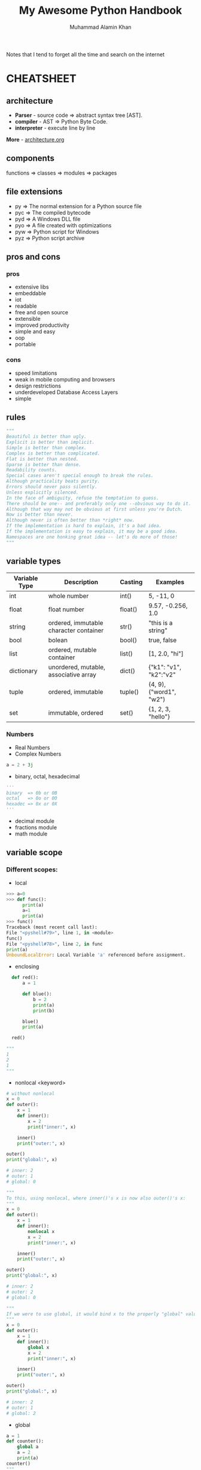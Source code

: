 #+TITLE: My Awesome Python Handbook
#+AUTHOR: Muhammad Alamin Khan
#+EMAIL: alamin.ineedahelp@gmail.com
#+STARTUP: overview indent inlineimages hideblocks
#+DESCRIPTION: Quick Reference for this ever-forgetting mind.

Notes that I tend to forget all the time and search on the internet

* CHEATSHEET
** architecture
[[./images/architecture/001.jpg]]
- *Parser* - source code ⇒ abstract syntax tree [AST].
- *compiler* - AST ⇒ Python Byte Code.
- *interpreter* - execute line by line
*More* - [[./architecture.org][architecture.org]]
** components
functions ⇒ classes ⇒ modules ⇒ packages
** file extensions
- py ⇒ The normal extension for a Python source file
- pyc ⇒ The compiled bytecode
- pyd ⇒ A Windows DLL file
- pyo ⇒ A file created with optimizations
- pyw ⇒ Python script for Windows
- pyz ⇒ Python script archive
** pros and cons
*** pros
- extensive libs
- embeddable
- iot
- readable
- free and open source
- extensible
- improved productivity
- simple and easy
- oop
- portable
*** cons
- speed limitations
- weak in mobile computing and browsers
- design restrictions
- underdeveloped Database Access Layers
- simple
** rules
#+BEGIN_SRC python
"""
Beautiful is better than ugly.
Explicit is better than implicit.
Simple is better than complex.
Complex is better than complicated.
Flat is better than nested.
Sparse is better than dense.
Readability counts.
Special cases aren't special enough to break the rules.
Although practicality beats purity.
Errors should never pass silently.
Unless explicitly silenced.
In the face of ambiguity, refuse the temptation to guess.
There should be one-- and preferably only one --obvious way to do it.
Although that way may not be obvious at first unless you're Dutch.
Now is better than never.
Although never is often better than *right* now.
If the implementation is hard to explain, it's a bad idea.
If the implementation is easy to explain, it may be a good idea.
Namespaces are one honking great idea -- let's do more of those!
"""
#+END_SRC

** variable types
| Variable Type | Description                            | Casting | Examples                |
|---------------+----------------------------------------+---------+-------------------------|
| int           | whole number                           | int()   | 5, -11, 0               |
| float         | float number                           | float() | 9.57, -0.256, 1.0       |
| string        | ordered, immutable character container | str()   | "this is a string"      |
| bool          | bolean                                 | bool()  | true, false             |
| list          | ordered, mutable container             | list()  | [1, 2.0, "hi"]          |
| dictionary    | unordered, mutable, associative array  | dict()  | {"k1": "v1", "k2":"v2"  |
| tuple         | ordered, immutable                     | tuple() | (4, 9), ("word1", "w2") |
| set           | immutable, ordered                     | set()   | {1, 2, 3, "hello"}      |
|---------------+----------------------------------------+---------+-------------------------|
*** Numbers
- Real Numbers
- Complex Numbers
#+BEGIN_SRC python
a = 2 + 3j
#+END_SRC
- binary, octal, hexadecimal
#+BEGIN_SRC python
'''
binary  => 0b or 0B
octal   => 0o or 0O
hexadec => 0x or 0X
'''
#+END_SRC
- decimal module
- fractions module
- math module
** variable scope
*** Different scopes:
[[https://data-flair.training/blogs/wp-content/uploads/Scopes-01.jpg]]
- local
#+BEGIN_SRC python
  >>> a=0
  >>> def func():
        print(a)
        a=1
        print(a)            
  >>> func()
  Traceback (most recent call last):
  File "<pyshell#79>", line 1, in <module>
  func()
  File "<pyshell#78>", line 2, in func
  print(a)
  UnboundLocalError: Local Variable 'a' referenced before assignment.
#+END_SRC
- enclosing
#+BEGIN_SRC python
  def red():
      a = 1
    
      def blue():
          b = 2
          print(a)
          print(b)

      blue()
      print(a)

  red()

"""
1
2
1
"""
#+END_SRC
- nonlocal <keyword>
#+BEGIN_SRC python
  # without nonlocal
  x = 0
  def outer():
      x = 1
      def inner():
          x = 2
          print("inner:", x)

      inner()
      print("outer:", x)

  outer()
  print("global:", x)

  # inner: 2
  # outer: 1
  # global: 0
#+END_SRC
#+BEGIN_SRC python
"""
To this, using nonlocal, where inner()'s x is now also outer()'s x:
"""
x = 0
def outer():
    x = 1
    def inner():
        nonlocal x
        x = 2
        print("inner:", x)

    inner()
    print("outer:", x)

outer()
print("global:", x)

# inner: 2
# outer: 2
# global: 0
#+END_SRC
#+BEGIN_SRC python
"""
If we were to use global, it would bind x to the properly "global" value:
"""
x = 0
def outer():
    x = 1
    def inner():
        global x
        x = 2
        print("inner:", x)

    inner()
    print("outer:", x)

outer()
print("global:", x)

# inner: 2
# outer: 1
# global: 2
#+END_SRC
- global
#+BEGIN_SRC python
  a = 1
  def counter():
      global a
      a = 2
      print(a)
  counter()
  """
  a becomes 2 both inside and outside
  """
#+END_SRC
- built-in
#+BEGIN_SRC python
"""
we never need to import any modules to access built-ins like print(), id()
"""
#+END_SRC
** operators
#+BEGIN_SRC python
5 +  5   # + => addition
6 -  2   # - => subtraction
1 *  2   # * => multiplication
5 /  2   # / => division with floating point ## output:: 2.5
5 // 2   # // => division flooring the float value ## output :: 2
2 ** 3   # exponent
5 %  2   # modulus
5 >  2   # greater than op
5 <  2   # less than op
5 >= 2   # greater than equal
5 <= 2   # lesser than equal
5 == 5   # returns true if equal else false
5 is 5   # returns true if equal else false
10 != 5  # returns true if not equal
10 is not 5 # returns true if not equal
1 in [3, 4, 5, 6] # returns true if 1 is in the collection
#+END_SRC

bitwise operators
#+BEGIN_SRC python
>>> 2&3
2 # 10 & 11 => 10
>>> 2|3
3 # 10 | 11 => 11
>>> 2^3
1  # 10 ^ 11 => 01
>>> ~-3
2  # -(-3) - 1 => 2
>>> 2<<2
8 # ((2 * 2) * 2)
>>> 3>>2
0 # (3//2)//2
>>> 3>>1
1 # 3//2

#+END_SRC
** strings
*** create a string
#+BEGIN_SRC python
>>> type('Hello World')
<class 'str'>
#+END_SRC

python doesn't have the char data-type
#+BEGIN_SRC python
a='Hello"
# outputs
# SyntaxError: EOL while scanning string literal
#+END_SRC

a string is immutable; it can't be changed
#+BEGIN_SRC python
>>> a="Dogs"
>>> a[0]="H"
Traceback (most recent call last):
File "<pyshell#22>", line 1, in <module>
a[0]="H"

"""
TypeError: 'str' object doesn't support item assignment
"""
#+END_SRC

*** string slicing
#+BEGIN_SRC python
a = 'Hello There'
# displaying a single character
a[1]

# slicing a string
"""
a[start:end:step] # start through not past end, by step
a[start:end]      # items start through end-1
a[start:]         # items start through the rest of the array
a[:end]           # items from the beginning through end-1
a[:]              # copy of whole array
"""
#+END_SRC
*** string concatenation
#+BEGIN_SRC python
a = 'Do you see this,'
b = '$$'
a + b # => 'Do you see this, $$
2 * a # => Do you see this,Do you see this,
a * 2 # => Do you see this,Do you see this,

>>> '10'+10
Traceback (most recent call last):
File "<pyshell#49>", line 1, in <module>
#+END_SRC
*** string formatters
#+BEGIN_SRC python
"""
f-strings
"""
name='John D. Rockerfeller'
print(f"Happy birthday, {name} Sir")
#+END_SRC

#+BEGIN_SRC python
"""
format() method
"""
a="cats"
print("I love {0}".format(a))
print("I love {0}".format(a="Dogs"))

"""
The variables don’t have to defined before the print statement
"""
print("I love {b}".format(b='ferrets'))

"""
% operator- The % operator goes where the variables go in a string. 
%s is for string. What follows the string is the operator and variables in parentheses/in a tuple.
%d -> int
%f -> float
"""
print("I love %s and %s" %(a,b))
#+END_SRC

*** string functions
#+BEGIN_SRC python
>>> a='book'
>>> len(a)
4
>>> len(a[2:])
2
>>> str(2+3j)
'2+3j'
>>> str(['red', 'green', 'blue'])
"['red', 'green', 'blue']"
>>> a='Book'
>>> a.lower()
'book'
>>> a.upper()
'BOOK'
>>> a=' book '
>>> a.strip()
'book'
>>> a = '777'
>>> a.isdigit()
True
>>> a='77a'
>>> a.isdigit()
False
>>> a='abc'
>>> a.isalpha()
True
>>> a='ab3'
>>> a.isalpha()
False
>>> a = '    '
>>> a.isspace()
True
>>> a=' \'  '
>>> a.isspace()
False
>>> a = 'university'
>>> a.startswith('un')
True
>>> a = 'university'
>>> a.endswith('ty')
True
>>> 'homeowner'.find('meow')
2
>>> 'homeowner'.find('ty')
-1 # if string is not found then return -1
>>> 'banana'.replace('na', 'ha')
'bahaha'
>>> 'No. okay. why?'.split('.')
['No', ' okay', ' why?']
>>> "*".join(['red','green','blue'])
'red*green*blue'
#+END_SRC
*** string operations
#+BEGIN_SRC python
# comparison
>>> 'hey' < 'hi'
True # lexicographically
>>> a='check'
>>> a=='check'
True
>>> 'yes'!='no'
True

# arithmetic
>>> 'ba'+'na'*2
'banana'

# membership
>>> 'na' in 'banana'
True
>>> 'less' not in 'helpless'
False

# identity
# python's identity operators 'is' and 'is not' can be used on strings.
>>> "Hey" is "Hi"
False
>>> "Yo" is not "yo"
True

# logical
# an empty string has a boolean value of false.
>>> '' and '1'
""
>>> '1' and ''
""
>>> "1" or ""
"1"
>>> "" or "1"
"1"
>>> not('1')
False
>>> not('')
True
#+END_SRC
** lists
#+BEGIN_SRC python
  # create a list
  bikes = ['trek', 
	   'redline',
	   'giant']

  # list index structure
  """
   +---+---+---+---+---+---+
   | P | y | t | h | o | n |
   +---+---+---+---+---+---+
     0   1   2   3   4   5   
    -6  -5  -4  -3  -2  -1
  """
  # first item
  bikes[0]
  # last item
  bikes[-1]

  # looping through a list
  for bike in bikes:
      print(bike)


  bikes = []
  # Adding items to a list at the end
  bikes.append('trek')
  # Adding items to a specific index
  bikes.insert(<index_position>, <index_value>)
  # Get item from a specific index
  bikes.index(<index_position>)
  # Remove all occurances of a particular value
  bikes.remove(<value_to_be_removed>)

  # Making numerical Lists
  squares = []
  for x in range(1, 11):
      squares.append(x**2)

  # List Comprehensions
  squares = [x**2 for x in range(1,11)]

  # Slicing a list
  a = ['sam', 'bob', 'ada', 'bea']
  """
  a[start:end:step] # start through not past end, by step
  a[start:end]      # items start through end-1
  a[start:]         # items start through the rest of the array
  a[:end]           # items from the beginning through end-1
  a[:]              # copy of whole array
  """
  a[-1]    # last item in the array
  a[-2:]   # last two items in the array
  a[:-2]   # everything except the last two items

  a[::-1]    # all items in the array, reversed
  a[1::-1]   # the first two items, reversed
  a[:-3:-1]  # the last two items, reversed
  a[-3::-1]  # everything except the last two items, reversed
#+END_SRC

** tuples
#+BEGIN_SRC python
## Creating a tuple
dimensions = (1920, 1080)
#+END_SRC

** sys
#+BEGIN_SRC python
"""
--- Dynamic Objects ---
argv -- command line args
path -- module search path
path[0] -- script directory else ''
modules -- dictionary of loaded modules

stdin -- standard input file obj; used by input()
stdout -- standard output file obj; used by print()
stderr -- standard error obj; used for error messages

last_type -- type of last uncaught exception
last_value -- value of last uncaught exception
last_traceback -- traceback of last uncaught exception

--- Static Objects ---
builtin_module_names -- tuple of module names built into this interpreter
exec_prefix -- prefix used to find the machine-specific Python library
executable -- absolute path of the executable binary of the Python interpreter.

--- functions ---
exit() -- exit the interpreter by raising SystemExit
"""
#+END_SRC


command line args for the following command:
#+BEGIN_SRC shell
python foo.py bar -c qux --h
#+END_SRC

#+BEGIN_SRC python
"""
sys.argv[0] => script_name => foo.py
sys.argv[1] => first_arg   => bar
sys.argv[2] => second_arg  => -c
sys.argv[3] => third_arg   => qux
sys.argv[4] => fourth_arg  => --h
"""
#+END_SRC

** os
#+BEGIN_SRC python
  """
  os.name    -> `posix` or `nt`
  os.curdir  -> .
  os.pardir  -> ..
  os.sep     -> '/' or '\'
  os.linesep -> '\r' or '\n' or '\r\n'
  os.devnull -> '/dev/null', etc
  """
#+END_SRC
** class special methods <lots of example needed>
#+BEGIN_SRC python
"""
__new__(cls)
__init__(self, args)
__del__(self)
__repr__(self)
__str__(self)
__cmp__(self, other)
__index__(self)
__hash__(self)
__getattr__(self, name)
__getattribute__(self, name)
__setattr__(self, name, attr)
__delattr__(self, name)
__call__(self, name, kwargs)
__lt__(self, other)
__le__(self, other)
__gt__(self, other)
__ge__(self, other)
__eq__(self, other)
__ne__(self, other)
__nonzero__(self)
"""
#+END_SRC

** modules and packages
[[./images/modules_and_packages/Python-packages-.gif]]
*** Modules
`<file-name>.py` contains definitions, functions, classes and statements
#+BEGIN_SRC python

  ##########################
  # Example: Creating module
  ##########################
  import math

  def circle_area(radius):
      return math.pi * (radius**2)

  def square_area(x):
      return x*x

  def rectangle_area(x, y):
      return x*y
  ##########################

  ##########################
  # Example: importing module
  ##########################
  import area
  print(area.circle_area(50)
  print(area.square_area(10)
  print(area.rectangle_area(10, 20)

  # you can use selective definitions
  from area import circle_area
  print(circle_area(50))

  # you can import everything by *
  from area import *
  print(circle_area(50))
  print(square_area(10))
  pritn(rectangle_area(10, 20))
  ##########################

#+END_SRC

*Executing modules as scripts* : `__name__` is set to `__main__` when the module is run as standalone program.
run script as stand-alone program
#+BEGIN_SRC python
  if __name__ == '__main__':
      print('Do Something')
#+END_SRC
*** packages 
dir of python modules
#+BEGIN_SRC python

####################
# package structure
####################
"""
geometry (package)
>>> __init__.py
>>> area.py (module)
>>> volume.py (module)
"""

####################
# package structure
####################
from geometry import area, volume
print(area.circle_area(5))
print(volume.cube_volume(12))

#+END_SRC

The Module to be recognized as package should have __path__ attribute
*** Locating Modules
*Module Search Path*: at the time of import; python interpreter searches for the module in the following 
1. pwd
2. each dir in the `PYTHONPATH`
3. default path - on unix `/usr/local/lib/python`

*More Examples*: [[./modules_and_packages.org][Modules and Packages]]

*** make a python package that can be installed via pip
[[./images/modules_and_packages/module_structure.png]]

1. create a module
#+BEGIN_SRC python
# file: duplicate.py
import collections
def get_duplicate(mylist):
    return [item for item, count in  collections.Counter(mylist).items() if count > 1]
#+END_SRC
2. make a python package
#+BEGIN_SRC python
file: __init__.py
#+END_SRC
3. make a distribution
create setup.py
setup.py contains *metadata* about your modules
#+BEGIN_SRC python
  from setuptools import setup, find_packages

  setup(
      name='detect-duplicate', # write your own package name here
      packages=find_packages(),
      version='1.1.1',
      description='Detect duplicate elements in a list',
      author='Alamin Khan',
      author_email="alamin@khan.com",
      url='https://github.com/alaminkhan/detect-duplicate',
      keywords=['detect duplicate', 'find duplicate', 'list'], # arbitrary keywords
      license='MIT',
      classifiers=[],
      install_requirs=[]
  )
#+END_SRC

goto the first-pakcage folder
#+BEGIN_SRC shell
python3 setup.py sdist
#+END_SRC

install your distribution into your local copy of python
#+BEGIN_SRC shell
python3 setup.py install
#+END_SRC

4. Registering with pypi
5. upload your code

#+BEGIN_SRC shell
python3 setup.py register
#+END_SRC

finally upload the dist
#+BEGIN_SRC shell
python3 setup.py sdist upload
#+END_SRC

after that just install

#+BEGIN_SRC shell
pip install <yourpackagename>
#+END_SRC

** applications - frequent libs ref
*** web and internet
1. requests - an http client library
2. beautifulsoup - an html parser
3. feedparser - for parsing rss/atom feeds
4. paramiko - implementing the ssh2 protocol
5. twisted python - async network prog
*** gui
1. tk - builtins
2. wxWidgets
3. kivy
4. qt
5. gtk+
6. microsoft foundation classes through the win32 extensions
7. delphi
*** scientific and numeric
1. scipy - collection of packages for mathematics science and engineering.
2. pandas - data analysis and modeling lib
3. ipython - powerful shell for easy editing and recording of work sessions. supports visualizations and parallel computing.
4. software carpentry course - teaches basic skills for scientific computing and running bootcamps. open-access teaching materials.
5. numpy - complex numerical calculations

*** software dev
1. scons - build-control
2. buildbot, apache gump - automated and continuous compilation and testing
3. roundup, trac - project management and bug-tracking
4. roster of IDE
*** business app
- tryton - three-tier, high-level general-purpose application platform
- odoo - management software
*** network
- twisted python - async network programming
- socket interface
- ansible
- netmiko
- napalm
- pyeapi
- juno pyEZ
- pySNM
- paramiko SSH
*** game
pygame, pykyra

*** big data
- matplotlib
- seaborn
- pandas
- scikit-learn
- scipy
- graphlab create
- ipython
- bokeh
- agate
- pyspark
- dask
** tools
- dis module ⇒ compiles a script, disassembles the bytecode, and prints the output to the STDOUT.
- pdb module ⇒ standard python debugger
- tbnanny module ⇒ checks weird combinations of tabs and spaces.

* QUICK REFERENCE
** Reading and writing files
1. [[./csv.org][csv]]
2. xml
3. xlrd
4. python-docx
5. zipfile
6. json
7. os
** Data visualizations
*** matplotlib
*** bokeh
*** pillow
** Data Analysis
*** pandas
*** numpy
*** scipy
*** scikit-learn
** Interacting with the web
*** urllib
*** beautiful soup
*** bottle
* Notes
- *popular implementation* - CPYTHON
- Compiles a python program into `Intermediate BYTECODE`.
* Contributing
Please read [[./CONTRIBUTING.md][CONTRIBUTING.md]] for details on our code of conduct, and the process for submitting pull requests to us.

* Versioning
We use [[http://semver.org/][SemVer]] for versioning. For the versions available, see the tags on this repository.

* Authors
Billie Thompson - Initial work - PurpleBooth
See also the list of contributors who participated in this project.

* License
This project is licensed under the MIT License - see the [[./LICENSE][LICENSE]] file for details

* Acknowledgments
Hat tip to anyone whose code was used
Inspiration
etc
